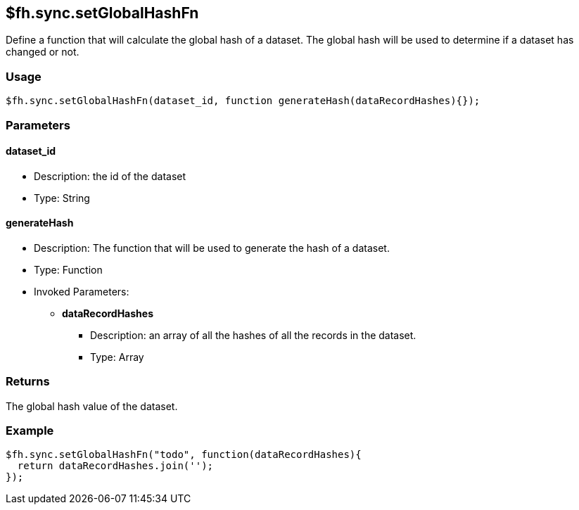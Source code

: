 [[fh-sync-setglobalhashfn]]
== $fh.sync.setGlobalHashFn

Define a function that will calculate the global hash of a dataset.
The global hash will be used to determine if a dataset has changed or not.

=== Usage

[source,javascript]
----
$fh.sync.setGlobalHashFn(dataset_id, function generateHash(dataRecordHashes){});
----

=== Parameters

==== dataset_id
* Description: the id of the dataset
* Type: String

==== generateHash
* Description: The function that will be used to generate the hash of a dataset.
* Type: Function
* Invoked Parameters:
** *dataRecordHashes*
*** Description: an array of all the hashes of all the records in the dataset.
*** Type: Array

=== Returns

The global hash value of the dataset.

=== Example

[source,javascript]
----
$fh.sync.setGlobalHashFn("todo", function(dataRecordHashes){
  return dataRecordHashes.join('');
});
----